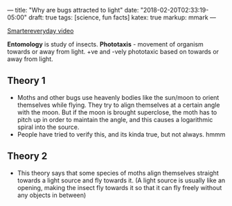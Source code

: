 ---
title: "Why are bugs attracted to light"
date: "2018-02-20T02:33:19-05:00"
draft: true
tags: [science, fun facts]
katex: true
markup: mmark
---

#+begin_comment
# [[id:c524a72a-29f3-42ab-9598-88132af425a9][Science]] [[id:86e71295-fe3a-498d-b755-2805397e01a7][Fun Facts]]
#+end_comment

[[https://www.youtube.com/watch?v=oRqOohdLrJE][Smartereveryday video]]

*Entomology* is study of insects.
*Phototaxis* - movement of organism towards or away from light. +ve and -vely phototaxic based on towards or away from light.

** Theory 1
- Moths and other bugs use heavenly bodies like the sun/moon to orient themselves while flying.  They try to align themselves at a certain angle with the moon.  But if the moon is brought superclose, the moth has to pitch up in order to maintain the angle, and this causes a logarithmic spiral into the source.
- People have tried to verify this, and its kinda true, but not always. hmmm

** Theory 2
- This theory says that some species of moths align themselves straight towards a light source
  and fly towards it. (A light source is usually like an opening, making the insect fly towards
  it so that it can fly freely without any objects in between)
